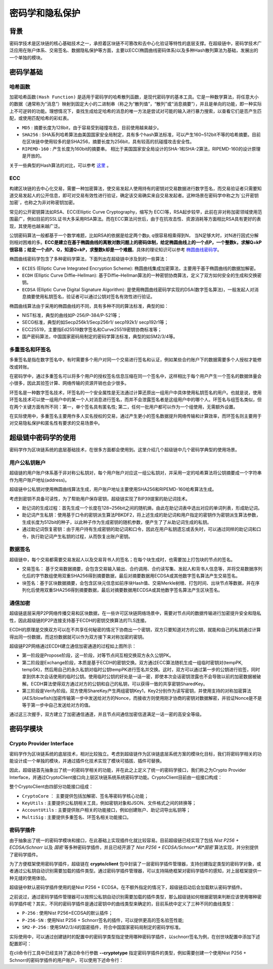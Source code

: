 密码学和隐私保护
================

背景
----

密码学技术是区块链的核心基础技术之一，承担着区块链不可篡改和去中心化验证等特性的底层支撑。在超级链中，密码学技术广泛应用在账户体系、交易签名、数据隐私保护等方面，主要以ECC(椭圆曲线密码体系)以及多种Hash散列算法为基础，发展出的一个单独的模块。

密码学基础
----------

哈希函数
^^^^^^^^

``加密哈希函数(Hash Function)`` 是适用于密码学的哈希散列函数，是现代密码学的基本工具。它是一种数学算法，将任意大小的数据（通常称为“消息”）映射到固定大小的二进制串（称之为“散列值”，“散列”或“消息摘要”），并且是单向的功能，即一种实际上不可逆转的功能。理想情况下，查找生成给定哈希的消息的唯一方法是尝试对可能的输入进行暴力搜索，以查看它们是否产生匹配，或使用匹配哈希的彩虹表。

- ``MD5`` : 摘要长度为128bit，由于容易受到碰撞攻击，目前使用越来越少。
- ``SHA256`` : SHA系列哈希算法由美国国家安全局制定，具有多个hash算法标准，可以产生160~512bit不等的哈希摘要。目前在区块链中使用较多的是SHA256，摘要长度为256bit，具有较高的抗碰撞攻击安全性。
- ``RIPEMD-160`` : 产生长度为160bit的摘要串。 相比于美国国家安全局设计的SHA-1和SHA-2算法，RIPEMD-160的设计原理是开放的。

关于一些典型的Hash算法的对比，可以参考 `这里 <https://en.wikipedia.org/wiki/SHA-1#Comparison_of_SHA_functions>`_ 。

ECC
^^^

构建区块链的去中心化交易，需要一种加密算法，使交易发起人使用持有的密钥对交易数据进行数字签名，而交易验证者只需要知道交易发起人的公开信息，即可对交易有效性进行验证，确定该交易确实来自交易发起者。这种场景在密码学中称之为`公开密钥加密`，也称之为非对称密钥加密。

常见的公开密钥算法如RSA、ECC(Elliptic Curve Cryptography，缩写为 ECC)等，RSA起步较早，此前在非对称加密领域使用范围最广，例如目前的SSL证书大多采用RSA算法。而在ECC算法问世后，由于在抗攻击性、资源消耗等方面相比RSA具有更好的表现，其使用也越来越广泛。

公钥密码算法一般都基于一个数学难题，比如RSA的依据是给定两个数p, q很容易相乘得到N， 当N足够大时，对N进行因式分解则相对困难的多。**ECC是建立在基于椭圆曲线的离散对数问题上的密码体制，给定椭圆曲线上的一个点P，一个整数k，求解Q=kP很容易；给定一个点P、Q，知道Q=kP，求整数k却是一个难题**。具体的理论知识可以参考 `椭圆曲线密码学 <https://en.wikipedia.org/wiki/Elliptic-curve_cryptography>`_。

椭圆曲线密码学包含了多种密码学算法，下面列出在超级链中涉及到的一些算法：

- ``ECIES`` (Elliptic Curve Integrated Encryption Scheme): 椭圆曲线集成加密算法，主要用于基于椭圆曲线的数据加解密。
- ``ECDH`` (Elliptic Curve Diffie–Hellman): 基于Diffie–Hellman算法的一种密钥协商算法，定义了双方如何安全的生成和交换密钥。
- ``ECDSA`` (Elliptic Curve Digital Signature Algorithm): 是使用椭圆曲线密码学实现的DSA(数字签名算法)，一般发起人对消息摘要使用私钥签名，验证者可以通过公钥对签名有效性进行验证。

椭圆曲线算法由于采用的椭圆曲线的不同，具有多种不同的算法标准，典型的如：

- NIST标准，典型的曲线如P-256/P-384/P-521等；
- SECG标准，典型的如Secp256k1/Secp256r1/ secp192k1/ secp192r1等；
- ECC25519，主要指Ed25519数字签名和Curve25519密钥协商标准等；
- 国产密码算法，中国国家密码局制定的密码学算法标准，典型的如SM2/3/4等。

多重签名和环签名
^^^^^^^^^^^^^^^^

多重签名是指在数字签名中，有时需要多个用户对同一个交易进行签名和认证，例如某些合约账户下的数据需要多个人授权才能修改或转账。

在密码学中，通过多重签名可以将多个用户的授权签名信息压缩在同一个签名中，这样相比于每个用户产生一个签名的数据体量会小很多，因此其验签计算、网络传输的资源开销也会少很多。

环签名是一种数字签名技术，环签名的一个安全属性是无法通过计算还原出一组用户中具体使用私钥签名的用户。也就是说，使用环签名技术可以使一组用户中的某一个人对消息进行签名，而并不会泄露签名者是这组用户中的哪个人。环签名与组签名类似，但在两个关键方面有所不同：第一，单个签名具有匿名性; 第二，任何一批用户都可以作为一个组使用，无需额外设置。

在实际使用中，多重签名主要用作多人实名授权的交易，通过产生更小的签名数据提升网络传输和计算效率，而环签名则主要用于对交易隐私保护和匿名性有要求的交易场景中。

超级链中密码学的使用
--------------------

密码学作为区块链系统的底层基础技术，在很多方面都会使用到。这里介绍几个超级链中几个密码学典型的使用场景。

用户公私钥账户
^^^^^^^^^^^^^^

超级链的用户账户体系基于非对称公私钥对，每个用户账户对应这一组公私钥对，并采用一定的哈希算法将公钥摘要成一个字符串作为用户账户地址(address)。

.. image:/images/crypto-1.png

超级链中公私钥对使用椭圆曲线算法生成，用户账户地址主要使用SHA256和RIPEMD-160哈希算法生成。

考虑到密钥不具备可读性，为了帮助用户保存密钥，超级链实现了BIP39提案的助记词技术。

- 助记词的生成过程：首先生成一个长度在128~256bit之间的随机熵，由此在助记词表中选出对应的单词列表，形成助记词。
- 助记词产生私钥：使用基于口令的密钥派生算法PBKDF2，将上述生成的助记词和用户指定的密钥作为密钥派生算法参数，生成长度为512bit的种子，以此种子作为生成密钥的随机参数，便产生了了从助记词生成的私钥。
- 通过助记词恢复密钥：由于用户持有生成密钥的助记词和口令，因此在用户私钥遗忘或丢失时，可以通过同样的助记词和口令，执行助记词产生私钥的过程，从而恢复出账户密钥。

数据签名
^^^^^^^^

超级链中，每个交易都需要交易发起人以及交易背书人的签名；在每个块生成时，也需要加上打包块的节点的签名。

- 交易签名： 基于交易数据摘要，会包含交易输入输出、合约调用、合约读写集、发起人和背书人信息等，并将交易数据序列化后的字节数组使用双重SHA256得到摘要数据，最后对摘要数据用ECDSA或其他数字签名算法产生交易签名。
- 块签名：基于区块数据摘要，会包含区块元信息如前序块Hash值、交易Merkle树根、打包时间、出块节点等数据，并在序列化后使用双重SHA256得到摘要数据，最后对摘要数据用ECDSA或其他数字签名算法产生区块签名。

.. image:/images/crypto-2.png

通信加密
^^^^^^^^

超级链底层采用P2P网络传播交易和区块数据，在一些许可区块链网络场景中，需要对节点间的数据传输进行加密提升安全和隐私性，因此超级链的P2P连接支持基于ECDH的密钥交换算法的TLS连接。

ECDH的原理是交换双方可以在不共享任何秘密的情况下协商出一个密钥，双方只要知道对方的公钥，就能和自己的私钥通过计算得出同一份数据，而这份数据就可以作为双方接下来对称加密的密钥。

.. image:/images/crypto-3.png

超级链P2P网络通过ECDH建立通信加密通道的过程如上图所示：

- 第一阶段是Propose阶段，这一阶段，对等节点间互相交换双方永久公钥PK。
- 第二阶段是Exchange阶段，本质是基于ECDH的密钥交换。双方通过ECC算法随机生成一组临时密钥对(tempPK, tempSK)，然后用自己的永久私钥对临时公钥tempPK进行签名并交换。这时，双方可以通过第一步的公钥进行验签，同时拿到供本次会话使用的临时公钥。使用临时公钥的好处是一话一密，即使本次会话密钥泄露也不会导致以前的加密数据被破解。ECDH算法使得双方通过对方的公钥和自己的私钥，可以获得一致的共享密钥SharedKey。
- 第三阶段是Verify阶段。双方使用ShareKey产生两组密钥Key1，Key2分别作为读写密钥，并使用支持的对称加密算法(AES/blowfish)加密传输第一步中发送给对方的Nonce，而接收方则使用刚才协商的密钥对数据解密，并验证Nonce是不是等于第一步中自己发送给对方的值。

通过这三次握手，双方建立了加密通信通道，并且节点间通信加密信道满足一话一密的高安全等级。

密码学模块
----------

Crypto Provider Interface
^^^^^^^^^^^^^^^^^^^^^^^^^

密码学作为区块链系统的底层技术，相对比较独立。考虑到超级链作为区块链底层系统方案的模块化目标，我们将密码学相关的功能设计成一个单独的模块，并通过插件化技术实现了模块可插拔、插件可替换。

因此，超级链首先抽象出了统一的密码学相关的功能，并在此之上定义了统一的密码学接口，我们称之为Crypto Provider Interface，并通过CryptoClient接口向上层区块链系统系统密码学功能。CryptoClient目前由一组接口构成：

.. code-block:: go
    :linenos:

    // CryptoClient is the interface of all Crypto functions
    type CryptoClient interface {
        CryptoCore
        KeyUtils
        AccountUtils
        MultiSig
    }

整个CryptoClient由四部分功能接口组成：

- ``CryptoCore`` ： 主要提供包括加解密、签名等密码学核心功能；
- ``KeyUtils`` : 主要提供公私钥相关工具，例如密钥对象和JSON、文件格式之间的转换等；
- ``AccountUtils`` : 主要提供账户相关的功能接口，例如创建账户、助记词导出私钥等；
- ``MultiSig`` : 主要提供多重签名、环签名相关功能接口。

密码学插件
^^^^^^^^^^

由于抽象出了统一的密码学模块和接口，在此基础上实现插件化就比较容易。目前超级链已经实现了包括 *Nist P256 + ECDSA/Schnorr* 以及 *国密* 等多种密码学插件，并且已经开源了 *Nist P256 + ECDSA/Schnorr*和*国密* 算法实现，并分别提供了密码学插件。

为了方便框架使用密码学插件，超级链在 **crypto/client** 包中封装了一层密码学插件管理器，支持创建指定类型的密码学对象，或者通过公私钥自动识别需要加载的插件类型。通过密码学插件管理器，可以支持隔绝框架对密码学插件的感知，对上层框架提供一种无缝的使用体验。

超级链中默认密码学插件使用的是Nist P256 + ECDSA，在不额外指定的情况下，超级链启动后会加载默认密码学插件。

之前说过，通过密码学插件管理器可以按照公私钥自动识别需要加载的插件类型，那么超级链如何根据密钥来判断应该使用哪种密码学插件呢？其实，不同的密码学插件是通过密钥中的曲线类型来确定的，目前系统中定义了三种不同的曲线类型：

- ``P-256`` : 使用Nist P256+ECDSA的默认插件；
- ``P-256-SN`` : 使用Nist P256 + Schnorr签名的插件，可以提供更高的签名验签性能;
- ``SM2-P-256`` : 使用SM2/3/4的国密插件，符合中国国家密码局制定的密码学标准。

实际使用中，可以通过创建链时的配置中的密码学类型指定使用哪种密码学插件，以schnorr签名为例，在创世块配置中添加下述配置即可：

.. code-block:: bash
    :linenos:

    "crypto": "schnorr"

在cli命令行工具中已经支持了通过命令行参数 **--cryptotype** 指定密码学插件的类型，例如需要创建一个使用Nist P256 + Schnorr的密码学插件的用户账户，可以使用下述命令行：

.. code-block:: bash
    :linenos:

    ./xchain-cli account newkeys --output data/tmpkey --cryptotype schnorr
    